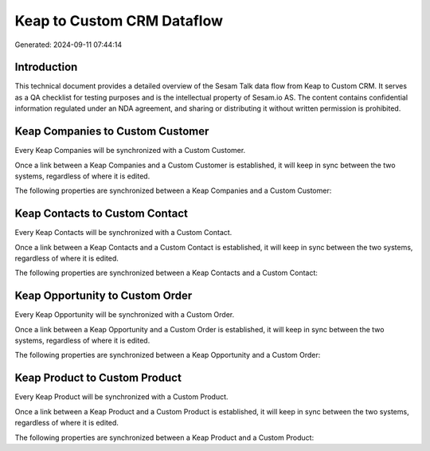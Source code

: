 ===========================
Keap to Custom CRM Dataflow
===========================

Generated: 2024-09-11 07:44:14

Introduction
------------

This technical document provides a detailed overview of the Sesam Talk data flow from Keap to Custom CRM. It serves as a QA checklist for testing purposes and is the intellectual property of Sesam.io AS. The content contains confidential information regulated under an NDA agreement, and sharing or distributing it without written permission is prohibited.

Keap Companies to Custom Customer
---------------------------------
Every Keap Companies will be synchronized with a Custom Customer.

Once a link between a Keap Companies and a Custom Customer is established, it will keep in sync between the two systems, regardless of where it is edited.

The following properties are synchronized between a Keap Companies and a Custom Customer:

.. list-table::
   :header-rows: 1

   * - Keap Companies Property
     - Custom Customer Property
     - Custom Data Type


Keap Contacts to Custom Contact
-------------------------------
Every Keap Contacts will be synchronized with a Custom Contact.

Once a link between a Keap Contacts and a Custom Contact is established, it will keep in sync between the two systems, regardless of where it is edited.

The following properties are synchronized between a Keap Contacts and a Custom Contact:

.. list-table::
   :header-rows: 1

   * - Keap Contacts Property
     - Custom Contact Property
     - Custom Data Type


Keap Opportunity to Custom Order
--------------------------------
Every Keap Opportunity will be synchronized with a Custom Order.

Once a link between a Keap Opportunity and a Custom Order is established, it will keep in sync between the two systems, regardless of where it is edited.

The following properties are synchronized between a Keap Opportunity and a Custom Order:

.. list-table::
   :header-rows: 1

   * - Keap Opportunity Property
     - Custom Order Property
     - Custom Data Type


Keap Product to Custom Product
------------------------------
Every Keap Product will be synchronized with a Custom Product.

Once a link between a Keap Product and a Custom Product is established, it will keep in sync between the two systems, regardless of where it is edited.

The following properties are synchronized between a Keap Product and a Custom Product:

.. list-table::
   :header-rows: 1

   * - Keap Product Property
     - Custom Product Property
     - Custom Data Type

